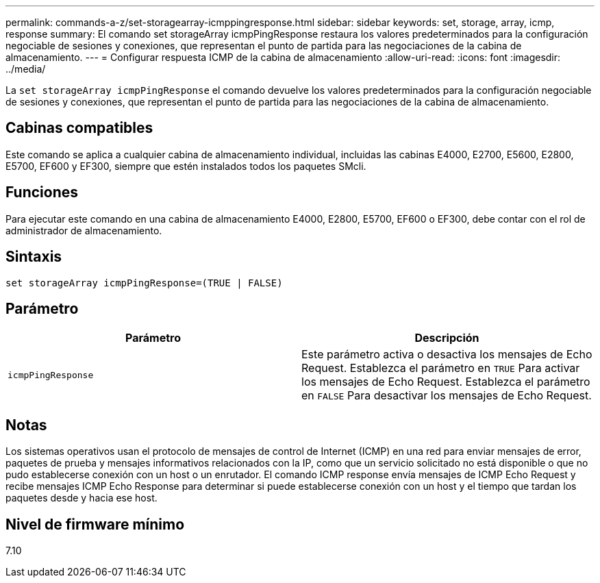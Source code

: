 ---
permalink: commands-a-z/set-storagearray-icmppingresponse.html 
sidebar: sidebar 
keywords: set, storage, array, icmp, response 
summary: El comando set storageArray icmpPingResponse restaura los valores predeterminados para la configuración negociable de sesiones y conexiones, que representan el punto de partida para las negociaciones de la cabina de almacenamiento. 
---
= Configurar respuesta ICMP de la cabina de almacenamiento
:allow-uri-read: 
:icons: font
:imagesdir: ../media/


[role="lead"]
La `set storageArray icmpPingResponse` el comando devuelve los valores predeterminados para la configuración negociable de sesiones y conexiones, que representan el punto de partida para las negociaciones de la cabina de almacenamiento.



== Cabinas compatibles

Este comando se aplica a cualquier cabina de almacenamiento individual, incluidas las cabinas E4000, E2700, E5600, E2800, E5700, EF600 y EF300, siempre que estén instalados todos los paquetes SMcli.



== Funciones

Para ejecutar este comando en una cabina de almacenamiento E4000, E2800, E5700, EF600 o EF300, debe contar con el rol de administrador de almacenamiento.



== Sintaxis

[source, cli]
----
set storageArray icmpPingResponse=(TRUE | FALSE)
----


== Parámetro

[cols="2*"]
|===
| Parámetro | Descripción 


 a| 
`icmpPingResponse`
 a| 
Este parámetro activa o desactiva los mensajes de Echo Request. Establezca el parámetro en `TRUE` Para activar los mensajes de Echo Request. Establezca el parámetro en `FALSE` Para desactivar los mensajes de Echo Request.

|===


== Notas

Los sistemas operativos usan el protocolo de mensajes de control de Internet (ICMP) en una red para enviar mensajes de error, paquetes de prueba y mensajes informativos relacionados con la IP, como que un servicio solicitado no está disponible o que no pudo establecerse conexión con un host o un enrutador. El comando ICMP response envía mensajes de ICMP Echo Request y recibe mensajes ICMP Echo Response para determinar si puede establecerse conexión con un host y el tiempo que tardan los paquetes desde y hacia ese host.



== Nivel de firmware mínimo

7.10
